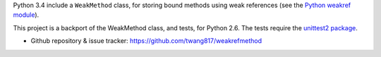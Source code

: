 Python 3.4 include a ``WeakMethod`` class, for storing bound methods using weak references
(see the `Python weakref module <http://docs.python.org/library/weakref.html>`_).

This project is a backport of the WeakMethod class, and tests, for Python 2.6. The tests
require the `unittest2 package <http://pypi.python.org/pypi/unittest2>`_.

* Github repository & issue tracker: https://github.com/twang817/weakrefmethod

